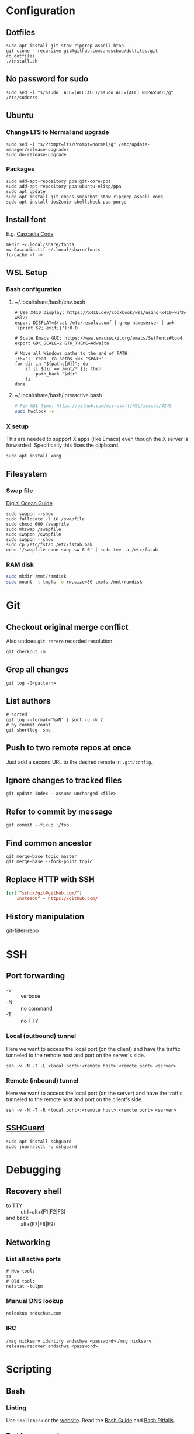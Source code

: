 * Configuration
** Dotfiles
#+begin_src shell
  sudo apt install git stow ripgrep aspell htop
  git clone --recursive git@github.com:andschwa/dotfiles.git
  cd dotfiles
  ./install.sh
#+end_src
** No password for sudo
#+begin_src shell
  sudo sed -i "s/%sudo	ALL=(ALL:ALL)/%sudo	ALL=(ALL) NOPASSWD:/g" /etc/sudoers
#+end_src
** Ubuntu
*** Change LTS to Normal and upgrade
#+begin_src shell
  sudo sed -i "s/Prompt=lts/Prompt=normal/g" /etc/update-manager/release-upgrades
  sudo do-release-upgrade
#+end_src
*** Packages
#+begin_src shell
   sudo add-apt-repository ppa:git-core/ppa
   sudo add-apt-repository ppa:ubuntu-elisp/ppa
   sudo apt update
   sudo apt install git emacs-snapshot stow ripgrep aspell xorg
   sudo apt install dos2unix shellcheck ppa-purge
#+end_src
** Install font
E.g. [[https://github.com/microsoft/cascadia-code/releases][Cascadia Code]]
#+begin_src shell
  mkdir ~/.local/share/fonts
  mv Cascadia.ttf ~/.local/share/fonts
  fc-cache -f -v
#+end_src
** WSL Setup
*** Bash configuration
**** ~/.local/share/bash/env.bash
#+begin_src shell
  # Use X410 Display: https://x410.dev/cookbook/wsl/using-x410-with-wsl2/
  export DISPLAY=$(cat /etc/resolv.conf | grep nameserver | awk '{print $2; exit;}'):0.0

  # Scale Emacs GUI: https://www.emacswiki.org/emacs/SetFonts#toc4
  export GDK_SCALE=2 GTK_THEME=Adwaita

  # Move all Windows paths to the end of PATH
  IFS=':' read -ra paths <<< "$PATH"
  for dir in "${paths[@]}"; do
      if [[ $dir == /mnt/* ]]; then
          path_back "$dir"
      fi
  done
#+end_src
**** ~/.local/share/bash/interactive.bash
#+begin_src bash
  # Fix WSL Time: https://github.com/microsoft/WSL/issues/4245
  sudo hwclock -s
#+end_src
*** X setup
This are needed to support X apps (like Emacs) even though the X
server is forwarded. Specifically this fixes the clipboard.
#+begin_src shell
  sudo apt install xorg
#+end_src
** Filesystem
*** Swap file
[[https://www.digitalocean.com/community/tutorials/how-to-add-swap-space-on-ubuntu-18-04][Digial Ocean Guide]]
#+begin_src shell
  sudo swapon --show
  sudo fallocate -l 1G /swapfile
  sudo chmod 600 /swapfile
  sudo mkswap /swapfile
  sudo swapon /swapfile
  sudo swapon --show
  sudo cp /etc/fstab /etc/fstab.bak
  echo '/swapfile none swap sw 0 0' | sudo tee -a /etc/fstab
#+end_src
*** RAM disk
#+begin_src sh
  sudo mkdir /mnt/ramdisk
  sudo mount -t tmpfs -o rw,size=8G tmpfs /mnt/ramdisk
#+end_src
* Git
** Checkout original merge conflict
Also undoes =git rerere= recorded resolution.
#+begin_src shell
  git checkout -m
#+end_src
** Grep all changes
#+begin_src shell
  git log -G<pattern>
#+end_src
** List authors
#+begin_src shell
  # sorted
  git log --format='%aN' | sort -u -k 2
  # by commit count
  git shortlog -sne
#+end_src
** Push to two remote repos at once
Just add a second URL to the desired remote in =.git/config=.
** Ignore changes to tracked files
#+begin_src shell
  git update-index --assume-unchanged <file>
#+end_src
** Refer to commit by message
#+begin_src shell
  git commit --fixup :/foo
#+end_src
** Find common ancestor
#+begin_src shell
  git merge-base topic master
  git merge-base --fork-point topic
#+end_src
** Replace HTTP with SSH
#+begin_src conf
  [url "ssh://git@github.com/"]
      insteadOf = https://github.com/
#+end_src
** History manipulation
[[https://github.com/newren/git-filter-repo][git-filter-repo]]
* SSH
** Port forwarding
- -v :: verbose
- -N :: no command
- -T :: no TTY
*** Local (outbound) tunnel
Here we want to access the local port (on the client) and have the
traffic tunneled to the remote host and port on the server's side.
#+begin_src shell
  ssh -v -N -T -L <local port>:<remote host>:<remote port> <server>
#+end_src
*** Remote (inbound) tunnel
Here we want to access the local port (on the server) and have the
traffic tunneled to the remote host and port on the client's side.
#+begin_src shell
  ssh -v -N -T -R <local port>:<remote host>:<remote port> <server>
#+end_src
** [[https://www.sshguard.net/][SSHGuard]]
#+begin_src shell
  sudo apt install sshguard
  sudo journalctl -u sshguard
#+end_src
* Debugging
** Recovery shell
- to TTY :: ctrl+alt+(F1|F2|F3)
- and back :: alt+(F7|F8|F9)
** Networking
*** List all active ports
#+begin_src shell
  # New tool:
  ss
  # Old tool:
  netstat -tulpn
#+end_src
*** Manual DNS lookup
#+begin_src shell
  nslookup andschwa.com
#+end_src
*** IRC
=/msg nickserv identify andschwa <password>=
=/msg nickserv release/recover andschwa <password>=
* Scripting
** Bash
*** Linting
Use =ShellCheck= or the [[https://www.shellcheck.net][website]].
Read the [[http://mywiki.wooledge.org/BashGuide][Bash Guide]] and [[http://mywiki.wooledge.org/BashPitfalls][Bash Pitfalls]].
*** Test for command
#+begin_src shell
  # POSIX-compliant
  command -v foo >/dev/null 2>&1 || { echo >&2 "Missing foo"; exit 1; }
  # Caches path with Bash
  hash foo 2>/dev/null || { echo >&2 "Missing foo"; exit 1; }
#+end_src
*** Compound tests
#+begin_src shell
  [[ (-e foo) && ! (-e bar) ]] && echo "foo exists but not bar"
#+end_src
*** Command-line interface
#+begin_src shell
  while :; do
      case $1 in
          -h|--help)
              cat << EOF
  Usage:
      foo [-f|--files] <file1,file2,...>
      foo [-h|--help]
          Prints this help.
  EOF
              exit
              ;;
          -f|--files)
              if [[ -n $2 ]]; then
                  IFS=$',' read -r -a files <<< "$2"
                  shift
              else
                  exit 2
              fi
              ;;
          --)
              shift
              break
              ;;
          -?*)
              echo "Unknown option: $1"
              exit 1
              ;;
          ,*)
              break
      esac
      shift
  done
#+end_src
*** Replace multiple pairs
#+begin_src shell
  while read from to; do
      find . -name "*.cmake" -or -name "CMakeLists.txt" | xargs sed -i "s/$from/$to/g"
  done < replacements.txt
#+end_src
** PowerShell
#+begin_src powershell
  Any-Thing | Get-Member
  Get-Command | Select-String "Invoke*"
  Any-Thing | where {$_.Property -gt 3}
  ls env:
  Remove-Module
#+end_src
* Build systems
** GNU Make
*** Automatic Variables
- [[https://www.gnu.org/software/make/manual/html_node/Automatic-Variables.html][Manual]]
- $@ :: The file name of the target of the rule.
- $< :: The name of the first prerequisite.
- $^ :: The names of all the prerequisites, with spaces between them.
** Autotools
*** Generate configure and build
#+begin_src shell
  autoconf -vfi
  ./configure
  make
#+end_src
*** Fix libraries
Some projects will generate an =ld= configuration file in
=/etc/ld.so.conf.d/=, so update the cache with =sudo ldconfig -v=.

